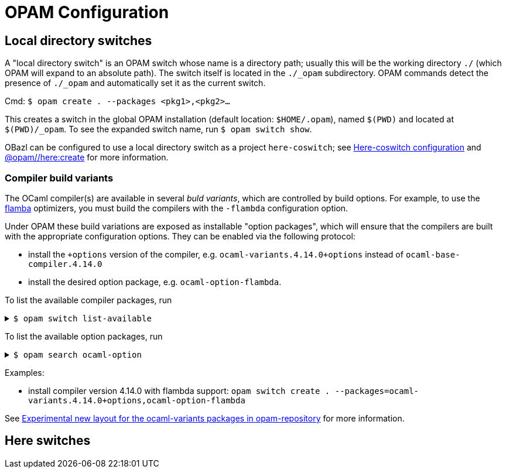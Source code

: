 = OPAM Configuration
:page-permalink: /:path/opam-configuration
:page-layout: page_tools_opam
:page-pkg: tools_opam
:page-doc: ug
:page-tags: [opam,configuration]
:page-keywords: notes, tips, cautions, warnings, admonitions
:page-last_updated: May 14, 2022
// :toc-title:
// :toc: true

== Local directory switches

A "local directory switch" is an OPAM switch whose name is a directory
path; usually this will be the working directory `./` (which OPAM will
expand to an absolute path). The switch itself is located in the
`./_opam` subdirectory. OPAM commands detect the presence of `./_opam`
and automatically set it as the current switch.

Cmd: `$ opam create . --packages <pkg1>,<pkg2>...`

This creates a switch in the global OPAM installation (default
location: `$HOME/.opam`), named `$(PWD)` and located at
`$(PWD)/_opam`. To see the expanded switch name, run `$ opam switch
show`.

OBazl can be configured to use a local directory switch as a project
`here-coswitch`; see
link:/tools-opam/user-guide/here-configuration[Here-coswitch
configuration] and
link:/tools-opam/reference/here-create[@opam//here:create] for more
information.

=== Compiler build variants

The OCaml compiler(s) are available in several _buld variants_, which are
controlled by build options. For example, to use the
link:https://v2.ocaml.org/manual/flambda.html[flamba] optimizers, you
must build the compilers with the `-flambda` configuration option.

Under OPAM these build variations are exposed as installable "option
packages", which will ensure that the compilers are built with the
appropriate configuration options. They can be enabled via the
following protocol:

* install the `+options` version of the compiler, e.g.
  `ocaml-variants.4.14.0+options` instead of `ocaml-base-compiler.4.14.0`

* install the desired option package, e.g. `ocaml-option-flambda`.



To list the available compiler packages, run

.`$ opam switch list-available`
[%collapsible]
====
[source,options="nowrap"]
----
$ opam switch list-available
# Listing available compilers from repositories: default
# Name                                 # Version                              # Synopsis
ocaml-option-32bit                     1                                      Set OCaml to be compiled in 32-bit mode for 64-bit Linux and OS X hosts
ocaml-option-afl                       1                                      Set OCaml to be compiled with afl-fuzz instrumentation
.
.
.
ocaml-base-compiler                    4.14.0~alpha1                          First alpha release of OCaml 4.14.0
ocaml-variants                         4.14.0~alpha1+options                  First alpha release of OCaml 4.14.0
ocaml-base-compiler                    4.14.0~alpha2                          Second alpha release of OCaml 4.14.0
ocaml-variants                         4.14.0~alpha2+options                  Second alpha release of OCaml 4.14.0
ocaml-base-compiler                    4.14.0~beta1                           First beta release of OCaml 4.14.0
ocaml-variants                         4.14.0~beta1+options                   First beta release of OCaml 4.14.0
ocaml-base-compiler                    4.14.0~rc1                             First release candidate of OCaml 4.14.0
ocaml-variants                         4.14.0~rc1+options                     First release candidate of OCaml 4.14.0
ocaml-base-compiler                    4.14.0~rc2                             Second release candidate of OCaml 4.14.0
ocaml-variants                         4.14.0~rc2+options                     Second release candidate of OCaml 4.14.0
ocaml-base-compiler                    4.14.0                                 Official release 4.14.0
ocaml-variants                         4.14.0+options                         Official release of OCaml 4.14.0
ocaml-variants                         4.14.1+trunk                           Latest 4.14.1 development
ocaml-variants                         5.0.0+trunk                            Current trunk
----
====


To list the available option packages, run

.`$ opam search ocaml-option`
[%collapsible]
====
[source,options="nowrap"]
----
$ opam search ocaml-option
# Packages matching: match(*ocaml-option*)
# Name                                 # Installed # Synopsis
ocaml-option-32bit                     --          Set OCaml to be compiled in 32-bit mode for 64-bit Linux and OS X hosts
ocaml-option-afl                       --          Set OCaml to be compiled with afl-fuzz instrumentation
ocaml-option-bytecode-only             --          Compile OCaml without the native-code compiler
ocaml-option-default-unsafe-string     --          Set OCaml to be compiled without safe strings by default
ocaml-option-flambda                   --          Set OCaml to be compiled with flambda activated
ocaml-option-fp                        --          Set OCaml to be compiled with frame-pointers enabled
ocaml-option-musl                      --          Set OCaml to be compiled with musl-gcc
ocaml-option-nnp                       --          Set OCaml to be compiled with --disable-naked-pointers
ocaml-option-nnpchecker                --          Set OCaml to be compiled with --enable-naked-pointers-checker
ocaml-option-no-flat-float-array       --          Set OCaml to be compiled with --disable-flat-float-array
ocaml-option-spacetime                 --          Set OCaml to be compiled with spacetime activated
ocaml-option-static                    --          Set OCaml to be compiled with musl-gcc -static
ocaml-options-only-afl                 --          Ensure that OCaml is compiled with AFL support enabled, and no other custom options
ocaml-options-only-flambda             --          Ensure that OCaml is compiled with flambda activated, and no other custom options
ocaml-options-only-flambda-fp          --          Ensure that OCaml is compiled with flambda and frame-pointer enabled, and no other custom options
ocaml-options-only-fp                  --          Ensure that OCaml is compiled with only frame-pointer enabled, and no other custom options
ocaml-options-only-nnp                 --          Ensure that OCaml is compiled with no-naked-pointers, and no other custom options
ocaml-options-only-nnpchecker          --          Ensure that OCaml is compiled with enable-naked-pointers-checker, and no other custom options
ocaml-options-only-no-flat-float-array --          Ensure that OCaml is compiled with no-flat-float-array, and no other custom options
ocaml-options-vanilla                  1           Ensure that OCaml is compiled with no special options enabled
----
====


Examples:

* install compiler version 4.14.0 with flambda support: `opam switch create . --packages=ocaml-variants.4.14.0+options,ocaml-option-flambda`



See link:https://discuss.ocaml.org/t/experimental-new-layout-for-the-ocaml-variants-packages-in-opam-repository/6779[Experimental new layout for the ocaml-variants packages in opam-repository] for more information.

== Here switches


